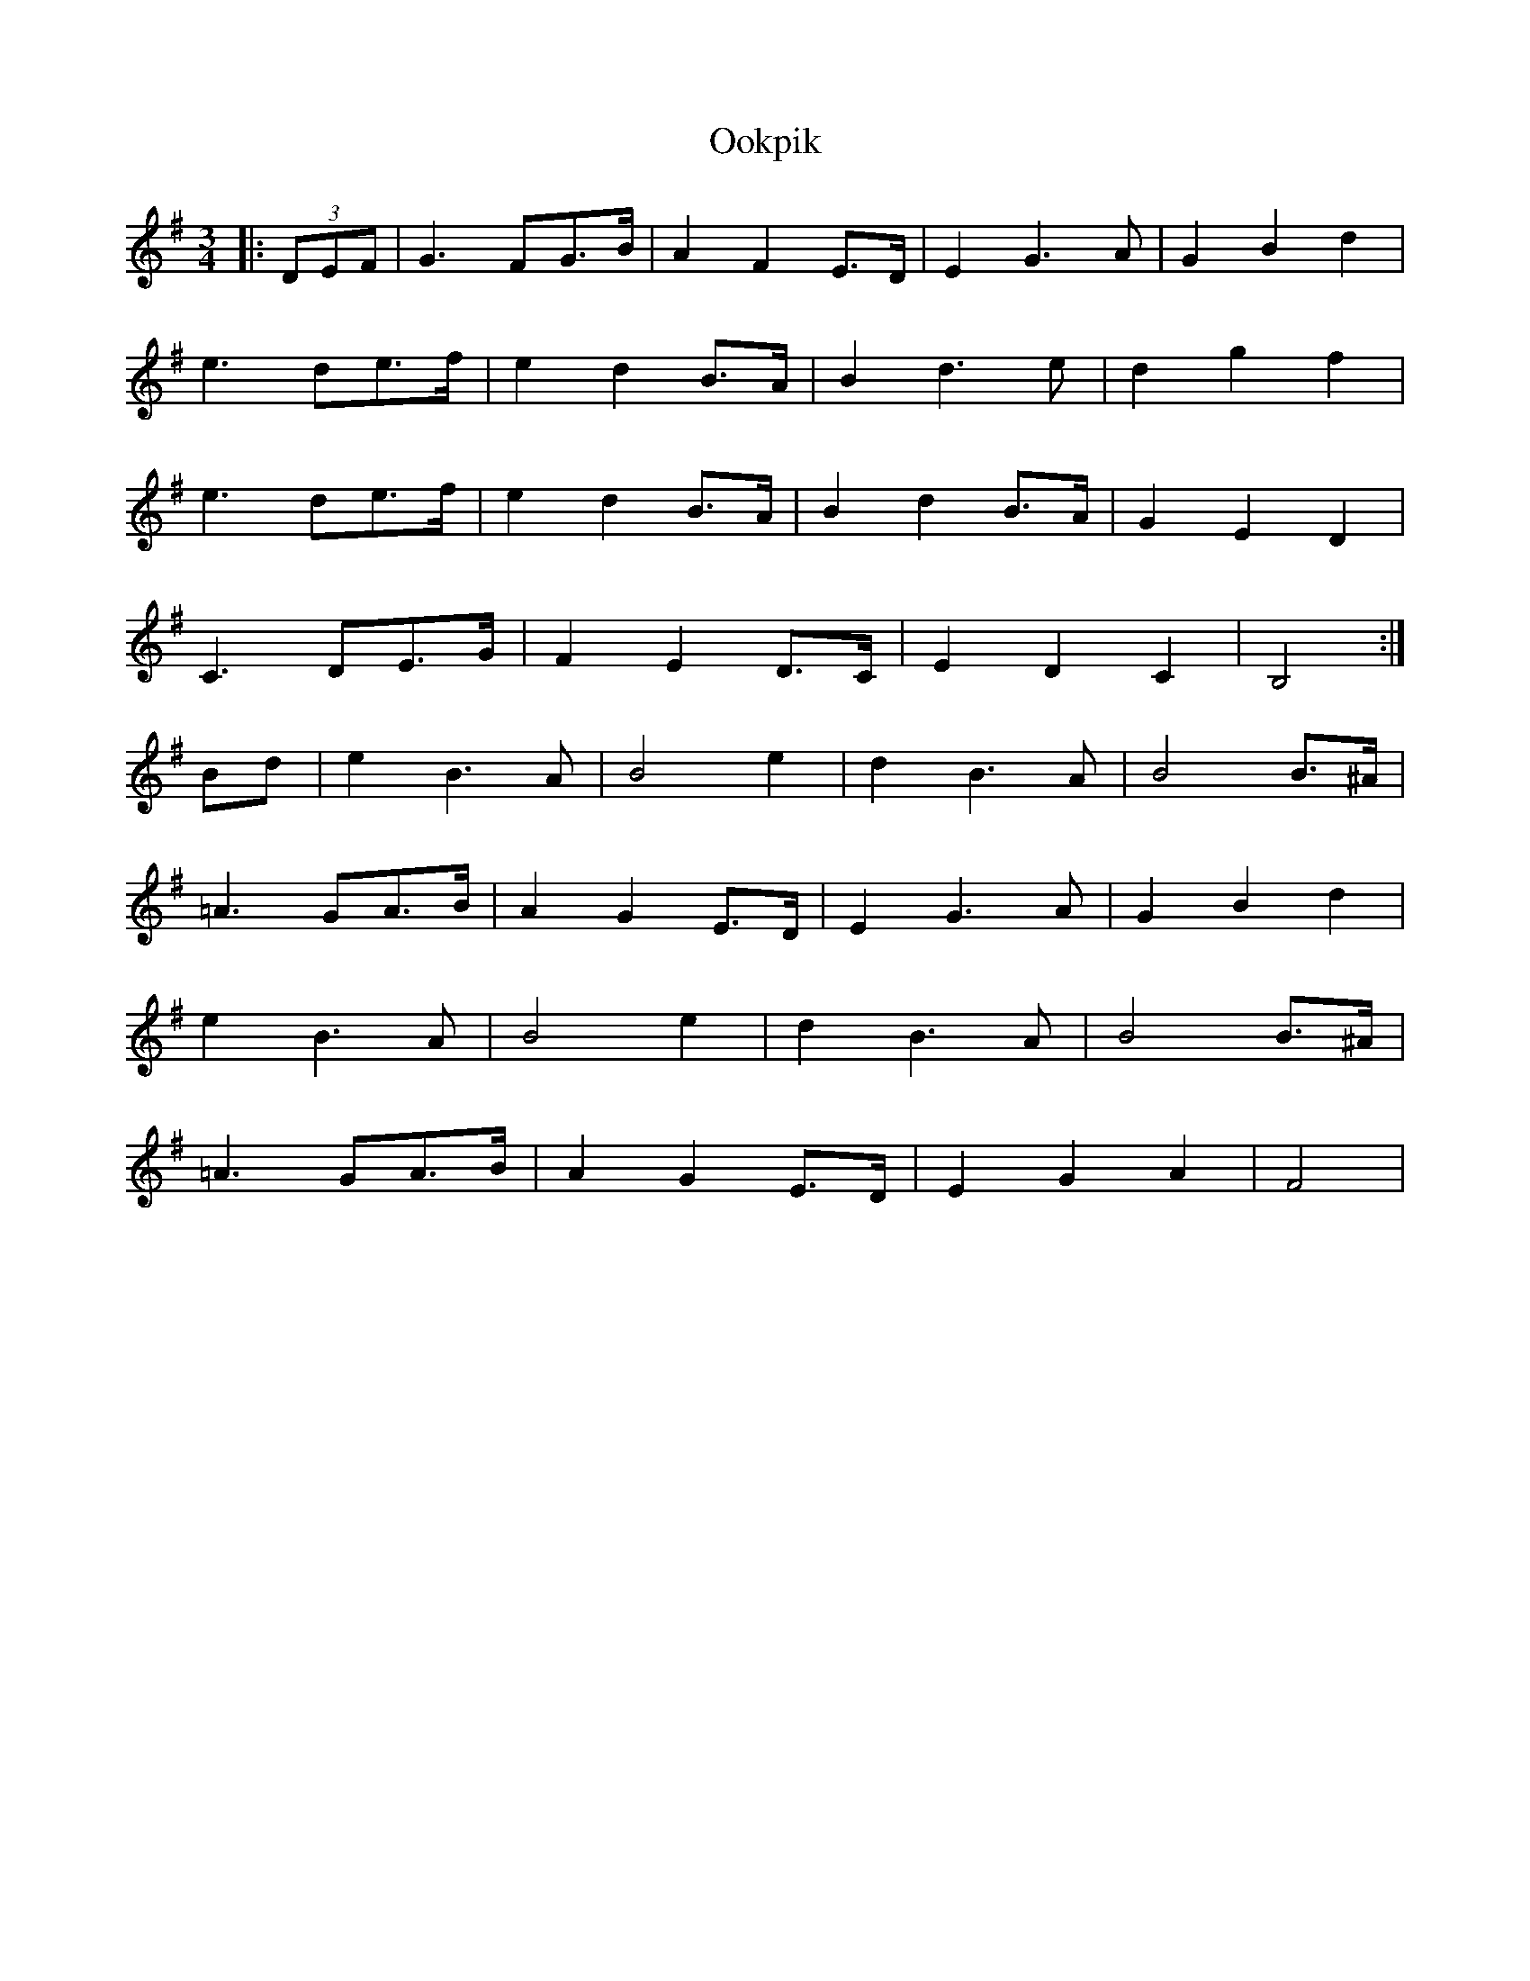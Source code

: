 X: 30650
T: Ookpik
R: waltz
M: 3/4
K: Gmajor
|:(3DEF|G3FG3/2B/2|A2F2E3/2D/2|E2G3A|G2B2d2|
e3 de3/2f/2|e2d2B3/2A/2|B2d3e|d2g2f2|
e3 de3/2f/2|e2d2B3/2A/2|B2d2B3/2A/2|G2E2D2|
C3 DE3/2G/2|F2E2D3/2C/2|E2D2C2|B,4:|
B1d1|e2B3A|B4e2|d2B3A|B4B>^A|
=A3 GA3/2B/2|A2G2E3/2D/2|E2G3A|G2B2d2|
e2B3A|B4e2|d2B3A|B4B>^A|
=A3 GA3/2B/2|A2G2E3/2D/2|E2G2A2|F4|

